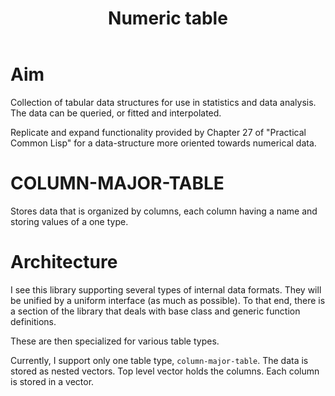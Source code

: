 #+title: Numeric table

* Aim

  Collection of tabular data structures for use in statistics and data
  analysis.  The data can be queried, or fitted and interpolated.

  Replicate and expand functionality provided by Chapter 27 of
  "Practical Common Lisp" for a data-structure more oriented towards
  numerical data.

  

* COLUMN-MAJOR-TABLE

  Stores data that is organized by columns, each column having a name
  and storing values of a one type.

* Architecture

  I see this library supporting several types of internal data
  formats.  They will be unified by a uniform interface (as much as
  possible).  To that end, there is a section of the library that
  deals with base class and generic function definitions.

  These are then specialized for various table types.

  Currently, I support only one table type, ~column-major-table~.
  The data is stored as nested vectors.  Top level vector holds the
  columns.  Each column is stored in a vector.

  
